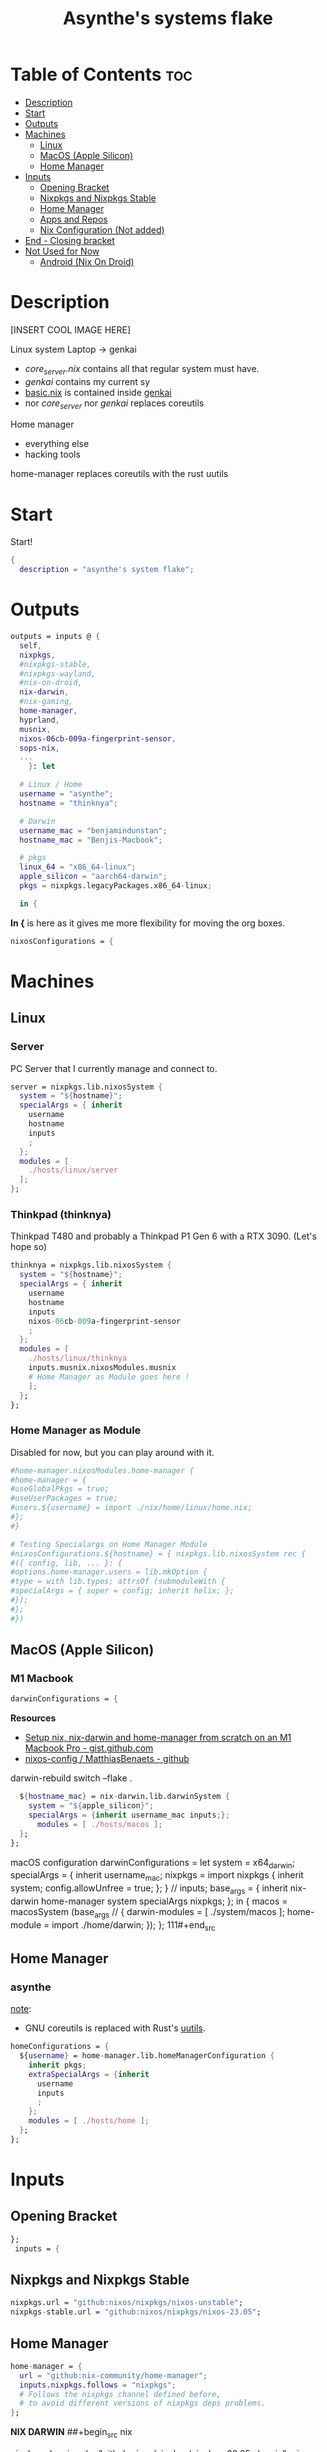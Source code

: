 :PROPERTIES:
:ID:       fd9a97e4-acc3-4bb1-aa66-6a170e5cf9ae
:END:
#+title: Asynthe's systems flake
#+property: header-args :tangle flake.nix
#+auto_tangle: t

* Table of Contents :toc:
- [[#description][Description]]
- [[#start][Start]]
- [[#outputs][Outputs]]
- [[#machines][Machines]]
  - [[#linux][Linux]]
  - [[#macos-apple-silicon][MacOS (Apple Silicon)]]
  - [[#home-manager][Home Manager]]
- [[#inputs][Inputs]]
  - [[#opening-bracket][Opening Bracket]]
  - [[#nixpkgs-and-nixpkgs-stable][Nixpkgs and Nixpkgs Stable]]
  - [[#home-manager-1][Home Manager]]
  - [[#apps-and-repos][Apps and Repos]]
  - [[#nix-configuration-not-added][Nix Configuration (Not added)]]
- [[#end---closing-bracket][End - Closing bracket]]
- [[#not-used-for-now][Not Used for Now]]
  - [[#android-nix-on-droid][Android (Nix On Droid)]]

* Description

[INSERT COOL IMAGE HERE]

Linux system
Laptop -> genkai

- /core_server.nix/ contains all that regular system must have.
- /genkai/ contains my current sy
- _basic.nix_ is contained inside _genkai_
- nor /core_server/ nor /genkai/ replaces coreutils

Home manager
- everything else
- hacking tools
home-manager replaces coreutils with the rust uutils

* Start

Start!
#+begin_src nix
{
  description = "asynthe's system flake";
#+end_src

* Outputs

#+begin_src nix
outputs = inputs @ {
  self,
  nixpkgs,
  #nixpkgs-stable,
  #nixpkgs-wayland,
  #nix-on-droid,
  nix-darwin,
  #nix-gaming,
  home-manager,
  hyprland,
  musnix,
  nixos-06cb-009a-fingerprint-sensor,
  sops-nix,
  ...
	}: let

  # Linux / Home
  username = "asynthe";
  hostname = "thinknya";

  # Darwin
  username_mac = "benjamindunstan";
  hostname_mac = "Benjis-Macbook";

  # pkgs
  linux_64 = "x86_64-linux";
  apple_silicon = "aarch64-darwin";
  pkgs = nixpkgs.legacyPackages.x86_64-linux;
  
  in {
#+end_src

*In {* is here as it gives me more flexibility for moving the org boxes.
#+begin_src nix
  nixosConfigurations = {
#+end_src

* Machines
** Linux
*** Server

PC Server that I currently manage and connect to.

#+begin_src nix
server = nixpkgs.lib.nixosSystem {
  system = "${hostname}";
  specialArgs = { inherit
    username
    hostname
    inputs
    ;
  };
  modules = [
    ./hosts/linux/server
  ];
};
#+end_src

*** Thinkpad (thinknya)

Thinkpad T480 and probably a Thinkpad P1 Gen 6 with a RTX 3090. (Let's hope so)

#+begin_src nix
thinknya = nixpkgs.lib.nixosSystem {
  system = "${hostname}";
  specialArgs = { inherit
    username
    hostname
    inputs
    nixos-06cb-009a-fingerprint-sensor
    ;
  };
  modules = [
    ./hosts/linux/thinknya
    inputs.musnix.nixosModules.musnix
    # Home Manager as Module goes here !
    ];
  };
};
#+end_src

*** Home Manager as Module

Disabled for now, but you can play around with it.

#+begin_src nix
      #home-manager.nixosModules.home-manager {
      #home-manager = {
      #useGlobalPkgs = true;
      #useUserPackages = true;
      #users.${username} = import ./nix/home/linux/home.nix;
      #};
      #}

      # Testing Specialargs on Home Manager Module
      #nixosConfigurations.${hostname} = { nixpkgs.lib.nixosSystem rec {
      #({ config, lib, ... }: {
      #options.home-manager.users = lib.mkOption {
      #type = with lib.types; attrsOf (submoduleWith {
      #specialArgs = { super = config; inherit helix; };
      #});
      #};
      #})
#+end_src

** MacOS (Apple Silicon)
*** M1 Macbook

#+begin_src nix
  darwinConfigurations = {
#+end_src

*Resources*
+ [[https://gist.github.com/jmatsushita/5c50ef14b4b96cb24ae5268dab613050][Setup nix, nix-darwin and home-manager from scratch on an M1 Macbook Pro - gist.github.com]]
+ [[https://github.com/MatthiasBenaets/nixos-config#nix-darwin-installation-guide][nixos-config / MatthiasBenaets - github]]

darwin-rebuild switch --flake .

#+begin_src nix
  ${hostname_mac} = nix-darwin.lib.darwinSystem {
    system = "${apple_silicon}";
    specialArgs = {inherit username_mac inputs;};
      modules = [ ./hosts/macos ];
  };
};
#+end_src

  macOS configuration
    darwinConfigurations =
      let
        system = x64_darwin;
        specialArgs =
        {
          inherit username_mac;
          nixpkgs = import nixpkgs {
            inherit system;
            config.allowUnfree = true;
            };
        }
        // inputs;
       base_args = {
       inherit nix-darwin home-manager system specialArgs nixpkgs;
      };
      in {
      macos = macosSystem (base_args // {
      darwin-modules = [ ./system/macos ];
      home-module = import ./home/darwin;
      });
      };
111#+end_src

** Home Manager
*** asynthe

_note_:
- GNU coreutils is replaced with Rust's [[https://github.com/uutils/coreutils][uutils]].

#+begin_src nix
homeConfigurations = {
  ${username} = home-manager.lib.homeManagerConfiguration {
    inherit pkgs;
    extraSpecialArgs = {inherit
      username
      inputs
      ;
    };
    modules = [ ./hosts/home ];
  };
};
#+end_src

* Inputs
** Opening Bracket

#+begin_src nix
};
 inputs = {
#+end_src

** Nixpkgs and Nixpkgs Stable

#+begin_src nix
    nixpkgs.url = "github:nixos/nixpkgs/nixos-unstable";
    nixpkgs-stable.url = "github:nixos/nixpkgs/nixos-23.05";
#+end_src

** Home Manager

#+begin_src nix
    home-manager = {
      url = "github:nix-community/home-manager";
      inputs.nixpkgs.follows = "nixpkgs"; 
      # Follows the nixpkgs channel defined before, 
      # to avoid different versions of nixpkgs deps problems.
    };
#+end_src

*NIX DARWIN*
##+begin_src nix
    # For MacOS
    nixpkgs-darwin.url = "github:nixos/nixpkgs/nixpkgs-23.05-darwin";
    nix-darwin = {
      url = "github:lnl7/nix-darwin";
      inputs.nixpkgs.follows = "nixpkgs-darwin";
    };
  };
##+end_src

*NIX ON DROID*
#+begin_src nix
    #nix-on-droid = {
      #url = "github:t184256/nix-on-droid/release-23.05";
      #inputs.nixpkgs.follows = "nixpkgs-stable";
      #};
#+end_src

** Apps and Repos

sops-nix
> [[https://github.com/Mic92/sops-nix][github page]]
#+begin_src nix
sops-nix.url = "github:Mic92/sops-nix";
#+end_src

Hyprland
> [[https://github.com/hyprwm/Hyprland][github page]]
#+begin_src nix
hyprland.url = "github:hyprwm/Hyprland";
#+end_src

musnix
> [[https://github.com/musnix/musnix][github page]]
#+begin_src nix
musnix.url = "github:musnix/musnix";
#+end_src

nil - Nix Language server
> [[https://github.com/oxalica/nil][github page]]
#+begin_src nix
nil.url = "github:oxalica/nil";
#+end_src

rust-overlay
> [[https://github.com/oxalica/rust-overlay][github page]]
#+begin_src nix
rust-overlay.url = "github:oxalica/rust-overlay";
#+end_src

nixos-06cb:009-fingerprint-sensor
> [[https://github.com/ahbnr/nixos-06cb-009a-fingerprint-sensor][github page]]
#+begin_src nix
nixos-06cb-009a-fingerprint-sensor = {
  url = "github:ahbnr/nixos-06cb-009a-fingerprint-sensor";
  inputs.nixpkgs.follows = "nixpkgs";
};
#+end_src

*** Uncommented

#+begin_src nix
    #nixpkgs-wayland.url = "github:nix-community/nixpkgs-wayland";
    #nix-gaming.url = "github:fufexan/nix-gaming";
    #helix.url = "github:helix-editor/helix/23.05";
#+end_src

** Nix Configuration (Not added)
* End - Closing bracket

Thanks for Reading!
#+begin_src nix
};
}
#+end_src

* Not Used for Now
** Android (Nix On Droid)

Interesting, might use.

Add this below Machines / Linux.

#+begin_src nix
  #nixOnDroidConfigurations.default =
    #nix-on-droid.lib.nixOnDroidConfiguration {
      #modules = [
        #./nix/nix-on-droid
      #];
    #};
#+end_src

